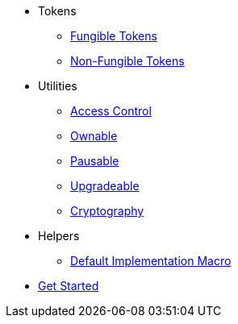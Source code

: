* Tokens
** xref:tokens/fungible/fungible.adoc[Fungible Tokens]
** xref:tokens/non-fungible/non-fungible.adoc[Non-Fungible Tokens]


* Utilities
** xref:utils/access/access-control.adoc[Access Control]
** xref:utils/access/ownable.adoc[Ownable]
** xref:utils/pausable.adoc[Pausable]
** xref:utils/upgradeable.adoc[Upgradeable]
** xref:utils/crypto.adoc[Cryptography]

* Helpers
** xref:helpers/default-impl-macro.adoc[Default Implementation Macro]

* xref:get-started.adoc[Get Started]
